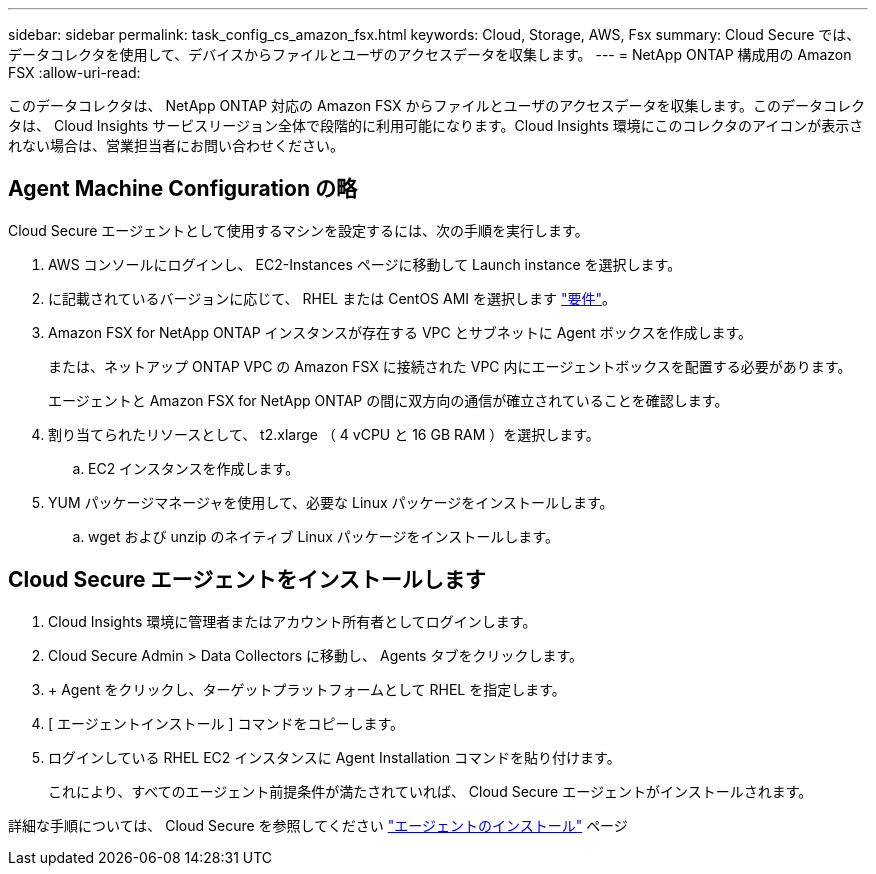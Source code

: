 ---
sidebar: sidebar 
permalink: task_config_cs_amazon_fsx.html 
keywords: Cloud, Storage, AWS, Fsx 
summary: Cloud Secure では、データコレクタを使用して、デバイスからファイルとユーザのアクセスデータを収集します。 
---
= NetApp ONTAP 構成用の Amazon FSX
:allow-uri-read: 


[role="lead"]
このデータコレクタは、 NetApp ONTAP 対応の Amazon FSX からファイルとユーザのアクセスデータを収集します。このデータコレクタは、 Cloud Insights サービスリージョン全体で段階的に利用可能になります。Cloud Insights 環境にこのコレクタのアイコンが表示されない場合は、営業担当者にお問い合わせください。



== Agent Machine Configuration の略

Cloud Secure エージェントとして使用するマシンを設定するには、次の手順を実行します。

. AWS コンソールにログインし、 EC2-Instances ページに移動して Launch instance を選択します。
. に記載されているバージョンに応じて、 RHEL または CentOS AMI を選択します link:concept_cs_agent_requirements.html["要件"]。
. Amazon FSX for NetApp ONTAP インスタンスが存在する VPC とサブネットに Agent ボックスを作成します。
+
または、ネットアップ ONTAP VPC の Amazon FSX に接続された VPC 内にエージェントボックスを配置する必要があります。

+
エージェントと Amazon FSX for NetApp ONTAP の間に双方向の通信が確立されていることを確認します。

. 割り当てられたリソースとして、 t2.xlarge （ 4 vCPU と 16 GB RAM ）を選択します。
+
.. EC2 インスタンスを作成します。


. YUM パッケージマネージャを使用して、必要な Linux パッケージをインストールします。
+
.. wget および unzip のネイティブ Linux パッケージをインストールします。






== Cloud Secure エージェントをインストールします

. Cloud Insights 環境に管理者またはアカウント所有者としてログインします。
. Cloud Secure Admin > Data Collectors に移動し、 Agents タブをクリックします。
. + Agent をクリックし、ターゲットプラットフォームとして RHEL を指定します。
. [ エージェントインストール ] コマンドをコピーします。
. ログインしている RHEL EC2 インスタンスに Agent Installation コマンドを貼り付けます。
+
これにより、すべてのエージェント前提条件が満たされていれば、 Cloud Secure エージェントがインストールされます。



詳細な手順については、 Cloud Secure を参照してください link:task_cs_add_agent.html["エージェントのインストール"] ページ
